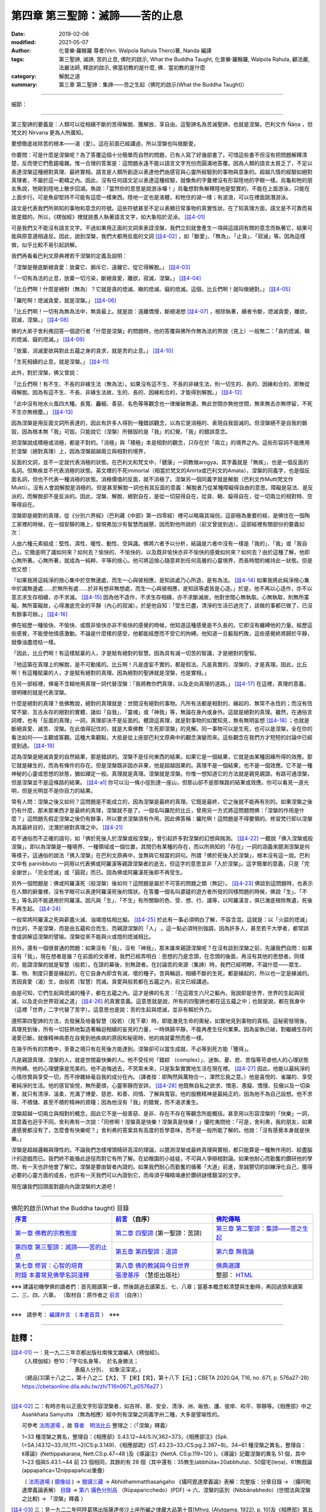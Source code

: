 ====================================
第四章  第三聖諦：滅諦——苦的止息
====================================

:date: 2019-02-06
:modified: 2021-05-07
:author: 化普樂·羅睺羅 尊者(Ven. Walpola Rahula Thero)著,  Nanda 編譯
:tags: 第三聖諦, 滅諦, 苦的止息, 佛陀的啟示, What the Buddha Taught, 化普樂·羅睺羅, Walpola Rahula, 顧法嚴, 法嚴法師, 釋迦的啟示, 佛當初教的是什麼, 佛．當初教的是什麼
:category: 解脫之道
:summary: 第三章  第二聖諦：集諦——苦之生起（佛陀的啟示(What the Buddha Taught)）

----

細節： 

----

第三聖諦的要義是：人類可以從相續不斷的苦得解脫、獲解放、享自由。這聖諦名為苦滅聖諦，也就是涅槃。巴利文作 Ñāṇa ，但梵文的 Nirvana 更為人所廣知。

要想徹底袪除苦的根本——渴（愛）。這在前面已經講過，所以涅槃也叫做斷愛。

你要問：可是什麼是涅槃呢？為了答覆這個十分簡單而自然的問題，已有人寫了好幾部書了。可惜這些書不但沒有把問題解釋清楚，反而使它們愈趨複雜。惟一合理的答案是：這問題永遠不能以語言文字充份而圓滿地答覆。因為人類的語言太貧乏了，不足以表達涅槃這種絕對真理、最終實相。語言是人類所創造以表達他們由感官與心靈所經驗到的事物與意象的。超越凡情的經驗如絕對真理者，不屬於這一範疇之內。因此，沒有任何語文足以表達這種經驗，就像魚的字彙裡沒有形容陸地的字眼一樣。烏龜和牠的朋友魚說，牠剛到陸地上散步回湖。魚說：「當然你的意思是說游泳囉！」烏龜想對魚解釋陸地是堅實的，不能在上面游泳，只能在上面步行。可是魚卻堅持不可能有這麼一樣東西。陸地一定也是液體，和牠住的湖一樣；有波浪，可以在裡面跳潛游泳。

 

語文是代表我們所熟知的事物和意念的符號。這些符號甚至不足以表顯日常事物的真實性狀。在了知真理方面，語文是不可靠而易致差錯的。所以，《楞伽經》裡就說愚人執著語言文字，如大象陷於泥淖。 [註4-01]_ 

 

可是我們又不能沒有語言文字。不過如果用正面的文詞來表詮涅槃，我們立刻就會產生一項與這語詞有關的意念而執著它，結果可能與原意適相違反。因此，說到涅槃，我們大都用反面的文詞 [註4-02]_ ，如「斷愛」、「無為」、「止貪」、「寂滅」等。因為這樣做，似乎比較不易引起誤解。

 

我們再看看巴利文原典裡若干涅槃的定義及說明：

 

「涅槃是徹底斷絕貪愛：放棄它、摒斥它、遠離它、從它得解脫。」 [註4-03]_ 

 

「一切有為法的止息，放棄一切污染，斷絕貪愛，離欲，寂滅，涅槃。」 [註4-04]_ 

 

「比丘們啊！什麼是絕對（無為）？它就是貪的熄滅、瞋的熄滅、癡的熄滅。這個，比丘們啊！就叫做絕對。」 [註4-05]_ 

 

「羅陀啊！熄滅貪愛，就是涅槃。」 [註4-06]_ 

 

「比丘們啊！一切有為無為法中，無貪最上。就是說：遠離憍慢，斷絕渴想 [註4-07]_ ，根除執著，續者令斷，熄滅貪愛，離欲，寂滅，涅槃。」 [註4-08]_ 

 

佛的大弟子舍利弗回答一個遊行者「什麼是涅槃」的問題時，他的答覆與佛所作無為法的界說（見上）一般無二：「貪的熄滅、瞋的熄滅、癡的熄滅。」 [註4-09]_ 

 

「放棄、消滅愛欲與對此五蘊之身的貪求，就是苦的止息。」 [註4-10]_ 

 

「生死相續的止息，就是涅槃。」 [註4-11]_ 

 

此外，對於涅槃，佛又曾說：

 

「比丘們啊！有不生、不長的非緣生法（無為法）。如果沒有這不生、不長的非緣生法，則一切生的、長的、因緣和合的，即無從得解脫。因為有這不生、不長、非緣生法故，生的、長的、因緣和合的，才能得到解脫。」 [註4-12]_ 

 

「此中沒有地水火風四大種。長寬、麤細、善惡、名色等等觀念也一律摧破無遺。無此世間亦無他世間，無來無去亦無停留，不死不生亦無根塵。」 [註4-13]_ 

 

因為涅槃是用反面文詞所表達的，因此有許多人得到一種錯誤觀念，以為它是消極的、表現自我毀滅的。但涅槃絕不是自我的銷毀，因為根本無「我」可毀。只能說它（涅槃）所銷毀的是「我」的幻覺、「我」的錯誤意念。

 

把涅槃說成積極或消極，都是不對的。「消極」與「積極」本是相對的觀念，只存在於「兩立」的境界之內。這些形容詞不能應用於涅槃（絕對真理）上，因為涅槃超越兩立與相對的境界，

 

反面的文詞，並不一定就代表消極的狀態。在巴利文和梵文中，「健康」一詞教做arogya，其字義就是「無疾」，也是一個反面的名詞。但無疾並不代表消極的狀態。英文裡的不死immortal（相當於梵文的Amrta或巴利文的Amata），涅槃的同義字，也是個反面名詞，但也不代表一種消極的狀態。消極價值的反面，就不消極了。涅槃另一個同義字就是解脫（巴利文作Mutti梵文作Mukti）。沒有人會說解脫是消極的。但是甚至解脫一詞也有其反面的意義：解脫者乃從某種障礙得自由的意思。障礙是惡法、是反派的，而解脫卻不是反派的。因此，涅槃、解脫、絕對自在，是從一切惡得自在，從貪、瞋、癡得自在，從一切兩立的相對時、空等得自在。

 

涅槃即是絕對的真理，從《分別六界經》（巴利藏《中部》第一四零經）裡可以略窺其端倪。這部極為重要的經，是佛住在一個陶工家裡的時候，在一個安靜的晚上，發現弗加沙有智慧而誠懇，因而對他所說的（前文曾提到過）。這部經裡有關部份的要義如次：

 

人由六種元素組成：堅性、濕性、暖性、動性、空與識。佛將六者予以分析，結論是六者中沒有一樣是「我的」、「我」或「我自己」。它徹底明了識如何來？如何去？愉快的、不愉快的、以及既非愉快亦非不愉快的感覺如何來？如何去？由於這種了解，他即心無所著。心無所著，就成為一純粹、平等的捨心。他可將這捨心隨意昇到任何高層的心靈境界，而長時間的維持此一狀態。但是他又想：

 

「如果我將這純淨的捨心集中於空無邊處，而生一心與彼相應，是知該處乃心所造，是有為法。 [註4-14]_ 如果我將此純淨捨心集中於識無邊處......於無所有處......於非有想非無想處，而生一心與彼相應，是知該等處皆是心造。」於是，他不再以心造作，亦不以意志求生存相續，亦不求滅。 [註4-15]_ 因為他不造作，不求生存相續，亦不求斷滅故，他對世間心無執取。心無執取，則無所罣礙。無所罣礙故，心得澈底完全的平靜（內心的寂滅）。於是他自知：「受生已盡，清淨的生活已過完了，該做的事都已做了，已沒有餘事可辦。」 [註4-16]_ 

 

佛在經歷一種愉快、不愉快、或既非愉快亦非不愉快的感覺的時候，他知道這種感覺是不久長的。它即沒有纏縛他的力量。經歷這些感覺，不能使他情感激動。不論是什麼樣的感受，他都能經歷而不受它的拘縛。他知道一旦軀殼朽敗，這些感覺終將歸於平靜，就像油盡燈枯一樣。

 

「因此，比丘們啊！有這樣賦稟的人，才是賦有絕對的智慧。因為具有滅一切苦的智識，才是絕對的聖智。

 

「他這築在真理上的解脫，是不可動搖的。比丘啊！凡是虛妄不實的，都是假法。凡是真實的、涅槃的，才是真理。因此，比丘啊！有這種賦稟的人，才是賦有絕對的真理。因為絕對的聖諦就是涅槃，也是實相。」

 

在另一部經裡，佛毫不含糊地用真理一詞代替涅槃：「我將教你們真理，以及走向真理的道路。」 [註4-17]_ 在這裡，真理的意義，很明確的就是代表涅槃。

 

什麼是絕對的真理？依佛教說，絕對的真理就是：世間沒有絕對的事物。凡所有法都是相對的、緣起的、無常不永恆的；而沒有恆常不變、亙古永存的絕對的實體，諸如「自我」、「靈魂」或「神我」等，無論在身內或身外。這就是絕對的真理。雖然，在通俗言詞裡，也有「反面的真理」一詞，真理卻決不是反面的。體證這真理，就是對事物的如實知見，無有無明妄想 [註4-18]_ ；也就是斷絕貪愛、滅苦、涅槃。在此值得記住的，就是大乘佛教「生死即涅槃」的見解。同一事物可以是生死，也可以是涅槃，全在你的看法如何——主觀或客觀。這種大乘觀點，大抵是從上座部巴利文原典中的觀念演變而來。這些觀念在我們方才短短的討論中已經提到過。 [註4-19]_ 

 

認為涅槃是絕滅貪愛的自然結果，那是錯誤的。涅槃不是任何東西的結果。如果它是一個結果，它就是由某種因緣所得的效應。那它就是緣生的，而為有條件的存在。但是涅槃既非因亦非果，他是超越因果的。真理不是一個結果，也不是一個效應。它不是一種神秘的心靈或思想的狀態，猶如禪定一般。真理就是真理。涅槃就是涅槃。你惟一想知道它的方法就是親見親證。有路可通涅槃，但是涅槃並不是這條路的結果。 [註4-a1]_ 你可以沿一條小徑到達一座山，但那山卻不是那條路的結果或效應。你可以看見一道光明，但是光明並不是你目力的結果。

 

常有人問：涅槃之後又如何？這問題是不能成立的，因為涅槃是最終的真理。它既是最終，它之後就不能再有別的。如果涅槃之後仍有什麼，那末那東西才是最終的真理，涅槃就不是了。一個名叫羅陀的比丘，曾用另一方式將這問題問佛：「涅槃的作用是什麼？」這問題先假定涅槃之後仍有餘事，所以要求涅槃須有作用。因此佛答稱：羅陀啊！這問題是不得要領的。修習梵行即以涅槃為其最終目的，沈潛於絕對真理之中。 [註4-21]_ 

 

若干通俗而不正確的語句，如「佛於死後入於涅槃或般涅槃」，曾引起許多對涅槃的幻想與揣測。 [註4-22]_ 一聽說「佛入涅槃或般涅槃」，即以為涅槃是一種境界、一種領域或一個位置，其間仍有某種的存在，而以所熟知的「存在」一詞的涵義來臆測涅槃是何等樣子。這通俗的說法「佛入涅槃」在巴利文原典中，並無與它相當的詞句。所謂「佛於死後入於涅槃」，根本沒有這一說。巴利文中有 parinibbuto 一詞用以代表佛或阿羅漢等親證涅槃者的逝去，但這字的意思並非「入於涅槃」。這字簡單的意義，只是「完全謝世」、「完全熄滅」或「圓寂」而已。因為佛或阿羅漢死後即不再受生。

 

另外一個問題是：佛或阿羅漢死（般涅槃）後如何？這問題是屬於不可答的問題之類（無記）。 [註4-23]_ 佛談到這問題時，也表示在人類的辭彙裡，沒有字眼可以表達阿羅漢死後的情狀。在答覆一個名叫婆磋的遊方者所發的同樣問題的時候，佛說「生」、「不生」等名詞不能適用於阿羅漢。因凡與「生」、「不生」有所關聯的色、受、想、行、識等，以阿羅漢言，俱已澈底根除無遺，死後不再生起。 [註4-24]_ 

 

一般常將阿羅漢之死與薪盡火滅、油竭燈枯相比擬。 [註4-25]_ 於此有一事必須明白了解，不容含混。這就是：以「火燄的熄滅」作比的，不是涅槃，而是由五蘊和合而生、而親證涅槃的「人」 。這一點必須特別強調，因為許多人，甚至若干大學者，都常誤會或誤解這涅槃的譬喻。涅槃從來不能與火或燈的熄滅相比。

 

另外，還有一個很普通的問題：如果沒有「我」，沒有「神我」，那末誰來親證涅槃呢？在沒有談到涅槃之前，先讓我們自問：如果沒有「我」，現在想者是誰？在前面的文章裡，我們已經弄明白：思想的乃是念頭，在念頭的後面，再沒有其他的思想者。同樣的，能證涅槃的就是智慧（般若）。在證的幕後，別無證者。在討論苦的來源（集諦）時，我們已經明瞭，不論什麼——眾生、事、物、制度只要是緣起的，在它自身內即含有滅、壞的種子。苦與輪迴，相續不斷的生死，都是緣起的，所以也一定是緣滅的。苦因貪愛（渴）生，由般若（智慧）而滅。貪愛與般若都在五蘊之內，前文已經講過。

 

由是可知，它們生起與熄滅的種子，都在五蘊之內。這才是佛的名言：「在這眾生六尺之軀內，我說即是世界，世界的生起與寂滅，以及走向世界寂滅之道」 [註4-26]_ 的真實意義。這意思就是說，所有的四聖諦也都在這五蘊之中；也就是說，都在我身中（這裡「世界」二字代替了苦字）。這意思也是說：苦的生起與熄滅，並非有賴於外力。

 

遵照第四聖諦的方法，去發展及培養智慧（般若）（見下章）時，即能澈見生命的奧秘，如實地見到事物的真相。這秘密發現後，真理見到後，所有一切狂熱地製造著輪迴相續的妄見的力量，一時俱歸平靜，不能再產生任何業果。因為妄執已破，對繼續生存的渴愛已斷。就像精神病患在自覺到他疾病的原因和秘密時，他的病就霍然而愈一樣。

 

在幾乎所有的宗教中，至善之境只有在死後方能達到。涅槃卻可以當生成就，不必等到死方能「獲得」。   

 

凡是親證真理、涅槃的人，就是世間最快樂的人。他不受任何「錯綜 （complex）」、迷執、憂、悲、苦惱等苛虐他人的心理狀態所拘縛。他的心理健康是完美的。他不追悔過去，不冥索未來，只是紮紮實實地生活在現在裡。 [註4-27]_ 因此，他能以最純淨的心情欣賞與享受一切，而不摻雜絲毫自我的成分在內。（譯者按：即陶然與萬物合一，渾然忘我之意。）他是喜悅的、雀躍的、享受著純淨的生活。他的感官愉悅，無所憂煩，心靈寧靜而安詳。 [註4-28]_ 他既無自私之欲求、憎恚、愚癡、憍慢、狂傲以及一切染著，就只有清淨、溫柔，充滿了博愛、慈悲、和善、同情、了解與寬容。他的服務精神是最純正的，因為他不為自己設想。他不求得、不積儲、甚至不積貯精神的資糧；因為他沒有「我」的錯覺，而不渴求重生。

 

涅槃超越一切兩立與相對的概念，因此它不是一般善惡、是非、存在不存在等觀念所能概括。甚至用以形容涅槃的「快樂」一詞，其意義也迥乎不同。舍利弗有一次說：「同修啊！涅槃真是快樂！涅槃真是快樂！」優陀夷問他：「可是，舍利弗，我的朋友，如果連感覺都沒有了，怎麼會有快樂呢？」舍利弗的答案具有高度的哲學意味，而不是一般所能了解的。他說：「沒有感覺本身就是快樂。」

 

涅槃是超越邏輯與理性的。不論我們怎樣埋頭精研高深的理論，以臆測涅槃或最終真理與實相，都只能算是一種無作用的、絞盡腦汁的遊戲而已。我們終不能循此途徑而對它有所了解。在幼稚園的小娃娃，不可與人爭辯相對論。如果他耐心而勤奮的鑽研他的學問，有一天也許他會了解它。涅槃是要由智者內證的。如果我們耐心而勤奮的循著「大道」前進，至誠懇切的訓練淨化自己，獲得必要的心靈方面的成長，也許有一天我們可以內證到它，而毋須乎殫精竭慮於鑽研謎樣艱深的文字。

 

現在讓我們回頭面對趨向內證涅槃的大道吧！

------

.. list-table:: 佛陀的啟示(What the Buddha taught) 目錄
   :widths: 33 33 33
   :header-rows: 1

   * - `序言 <{filename}what-the-Buddha-taught-foreword%zh.rst>`__
     - `前言 <{filename}what-the-Buddha-taught-preface%zh.rst>`__ （自序）
     - `佛陀傳略 <{filename}what-the-Buddha-taught-the-Buddha%zh.rst>`__
 
   * - `第一章  佛教的宗教態度 <{filename}what-the-Buddha-taught-chap1%zh.rst>`__
     - `第二章  四聖諦 <{filename}what-the-Buddha-taught-chap2%zh.rst>`__ (第一聖諦：苦諦)
     - `第三章  第二聖諦：集諦——苦之生起 <{filename}what-the-Buddha-taught-chap3%zh.rst>`__

   * - `第四章  第三聖諦：滅諦——苦的止息 <{filename}what-the-Buddha-taught-chap4%zh.rst>`__
     - `第五章  第四聖諦：道諦 <{filename}what-the-Buddha-taught-chap5%zh.rst>`__
     - `第六章  無我論 <{filename}what-the-Buddha-taught-chap6%zh.rst>`__

   * - `第七章  修習：心智的培育 <{filename}what-the-Buddha-taught-chap7%zh.rst>`__
     - `第八章  佛的教誡與今日世界 <{filename}what-the-Buddha-taught-chap8%zh.rst>`__
     - `佛典選譯 <{filename}what-the-Buddha-taught-selected-texts%zh.rst>`__

   * - `附錄  本書常見佛學名詞淺釋 <{filename}what-the-Buddha-taught-appendix-term%zh.rst>`__
     - `張澄基序 <{filename}what-the-Buddha-taught-foreword-chang-cj%zh.rst>`__ （慧炬出版社）
     - 整部： `HTML <{filename}what-the-Buddha-taught-full%zh.rst>`__

※※※ 建議初機學佛的讀者們：首先閱讀第一章，然後跳過去讀第五、七、八章；當基本概念較清楚與生動時，再回過頭來讀第二、三、四、六章。 〔取材自：原作者之 `前言 <{filename}what-the-Buddha-taught-preface%zh.rst>`__ （自序）〕

------

※※※　請參考：  `編譯弁言 <{filename}what-the-Buddha-taught-2020%zh.rst#編譯弁言>`_ （ `本書首頁 <{filename}what-the-Buddha-taught-2020%zh.rst>`__ ）　※※※

------

註釋：
~~~~~~~

.. [註4-01] 一：見一九二三年京都出版社南條文雄編入《楞伽經》。

           | 《入楞伽經》卷10：「字句名身等，  於名身勝法；
           | 　　　　　　　　　　愚癡人分別，  如象沒深泥。」
           | （總品[3]第十八之二，第十八之二【大】，下【宋】【宮】，第十八下【元】；CBETA 2020.Q4, T16, no. 671, p. 576a27-28) https://cbetaonline.dila.edu.tw/zh/T16n0671_p0576a27 ）
           | 

.. [註4-02] 二：有時亦有以正面文字形容涅槃者，如吉祥、善、安全、清淨、洲、皈依、護、彼岸、和平、寧靜等。《相應部》中之 Asaṅkhata Samyutta （無為相應）經中列有涅槃之同義字卅二種，大多是譬喻性的。

           可參考 `法雨道場 <http://www.dhammarain.org.tw/>`__ ，故 `尊者　明法比丘 <http://www.dhammarain.org.tw/obituary.html>`__ 整理之：〈「涅槃」釋義〉

           1~33 種涅槃之異名，整理自：《相應部》S.43.12~44/S.IV,362~373，《相應部注》(Spk.(=SA.)43.12~33./III,111.~2(CS:p.3.149)、《相應部疏》(SṬ.43.23~33./CS:pg.2.387~8)。34~61 種涅槃之異名，整理自：《導論》(Nettippakaraṇa, Nett.CS:p.47~48 )及《導論注》(NettA. CS:p.119~120 )。《導論》記載涅槃的異名 51 個，其中 1~23 個與S.43.1.~44 前 23 個相同，其餘的有 28 個（其中還有：35無生(abbhūta=20abbhuta)、50窟宅(leṇa)、61無戲論(appapañca=12nippapañca)重疊）

           （ `法雨道場 <http://www.dhammarain.org.tw/>`__ ( `鏡像站 <https://dhammarain.github.io/>`__ ) → `閱讀三藏 <http://www.dhammarain.org.tw/canon/canon1.html>`__ → Abhidhammatthasaṅgaho 《攝阿毘達摩義論》表解：完整版：分章目錄 → （攝阿毗達摩義論表解） `目錄 <http://www.dhammarain.org.tw/canon/yabe1/Abhidhammattha-sangaha_Table/Abhidhammattha-sangaha_Table_content.htm>`_ → `第六 攝色分別品 <http://www.dhammarain.org.tw/canon/yabe1/Abhidhammattha-sangaha_Table/10-Chap06_ADS_T.pdf>`_ （Rūpaparicchedo）(PDF) → 六、涅槃的區別（Nibbānabhedo）(世間法與涅槃之比較) → 「涅槃」釋義 ）

.. [註4-03] 三：見一九二二年阿陸葛瑪出版薩達帝沙上座所編之律藏大品第十頁[Mhvg. (Alutgama, 1922), p. 10]及《相應部》第五集第四二一頁(S V p. 421)。請注意此處滅（息苦）字的界說，佛在鹿野苑第一次說法時已講過。但其中並無涅槃一詞，雖然它的意思就是涅槃。

           律藏 → 大品（Mahā-Vagga） → 第一　大犍度 → 誦品一 → 初轉法輪

           「《犍度(第1卷-第10卷)》：「諸比丘！苦滅聖諦者，如此：無餘離滅、捨棄、定棄，解脫此渴愛而無執著也。」(CBETA 2020.Q4, N03, no. 2, p. 15a10-11) https://cbetaonline.dila.edu.tw/zh/N03n0002_p0015a10 ）

           ～～～～～～～～～～

           SN.56.11 Dhammacakkappavattanasuttaṃ (S v 421) 轉法輪經

           「比丘們，這是苦滅聖諦：就是那渴愛的無餘褪去與滅盡 [dhm-ck11] 、捨棄、斷念 [dhm-ck12] 、解脫、不黏著 [dhm-ck13] 。」（本書 `佛典選譯 <{filename}what-the-Buddha-taught-selected-texts%zh.rst>`__ 中之 `初轉法輪經 <{filename}what-the-Buddha-taught-selected-texts%zh.rst#轉法輪經>`__ ）

           ～～～～～～～～～～

           「而，比丘們！這是苦滅聖諦：就是那渴愛的無餘褪去與滅、捨棄、斷念、解脫、無依住。」（相應部56相應11經/法輪轉起經(諦相應/大篇/修多羅)(莊春江譯) http://agama.buddhason.org/SN/SN1708.htm ） 

           ～～～～～～～～～～

           「“比丘們，這是苦滅聖諦：對渴愛徹底無欲、滅盡、放捨、捨棄、解脫、不粘著。」（蕭式球 譯，香港志蓮淨苑：相應部 / 56 諦相應 / 十一．如來所說之一 http://www.chilin.edu.hk/edu/report_section_detail.asp?section_id=61&id=395&page_id=48:121 ）

.. [註4-04] 四：見《相應部》第一集第一三六頁。

           SN. 6.1 Brahmāyācanasuttaṃ (S i 136)

           「然而，這世代在阿賴耶中歡樂，在阿賴耶中得歡樂，在阿賴耶中得喜悅；又，對在阿賴耶中歡樂，在阿賴耶中得歡樂，在阿賴耶中得喜悅的世代來說，此處是難見的，即：特定條件性、緣起；此處也是難見的，即：一切行的止，一切依著的斷念，渴愛的滅盡、離貪、滅、涅槃。」（相應部6相應1經/梵天勸請經(梵天相應/有偈篇/祇夜)(莊春江譯) http://agama.buddhason.org/SN/SN0172.htm ）

           ～～～～～～～～～～

           「又，此諸人等樂阿賴耶[2]，喜阿賴耶，跳躍阿賴耶。諸人依於樂阿賴耶，喜阿賴耶，跳躍阿賴耶，而難見此理。此理者，即所謂依緣、緣起是。此理亦難見。此理者，即一切行之止靜，一切依之捨離、愛盡、離、滅、涅槃是。」（ [2] 原文 alaya，音譯作阿賴耶，有住家、欲望等義。今指五欲。眾生耽樂（alliyati）於五欲，故註釋稱阿賴耶。）（通妙　譯，漢譯南傳大藏經(元亨寺版) ，《相應部經典(第1卷-第11卷)》：CBETA 2020.Q4, N13, no. 6, p. 233a11-12, https://cbetaonline.dila.edu.tw/zh/N0006_006 ）

           ～～～～～～～～～～           

           「但這一代人樂於黏著，為黏著而興奮，享受黏著。對於這樣的一代人來說，這種狀態是很難看到的，那就是：具體的條件性（「法爾」、「此緣性」），和「緣起」。而這種狀態也是很難見到的，那就是：所有造作的止，捨離所有的獲得，消滅渴求（貪慾），消解，停止，涅槃。（綜合譯自："Brahmā’s Request" translated by Ven. `Bodhi Bhikkhu`_ (The Connected Discourses of the Buddha: A Translation of the Samyutta Nikaya), and "The Request" by Thanissaro Bhikkhu, 1997; from the Pali: Āyācana Sutta, SN 6:1, PTS: S i 136, CDB i 231,  https://www.accesstoinsight.org/tipitaka/sn/sn06/sn06.001.than.html or https://www.dhammatalks.org/suttas/SN/SN6_1.html）

           ～～～～～～～～～～

           《四分律》卷32：「眾生異見、異忍、異欲、異命，依於異見樂於[1]樔窟。眾生以是樂於樔窟故，於緣起法甚深難解。復有甚深難解處，滅諸欲愛盡涅槃，是處亦難見故。」（CBETA 2020.Q4, T22, no. 1428, p. 787a2-5)[1]：樔窟【大】下同，巢窟【宋】【元】【明】【宮】下同）（姚秦 罽賓 三藏 佛陀耶舍 共 竺佛念 等譯； https://cbetaonline.dila.edu.tw/zh/T22n1428_p0787a02 ）

           ～～～～～～～～～～

           《彌沙塞部和醯五分律》卷15：「眾生樂著三界窟宅，集此諸業，何緣能悟十二因緣，甚深微妙難見之法？又復息一切行，截斷諸流，盡恩愛[6]源，無餘[7]泥洹，益復甚難。」（CBETA 2020.Q4, T22, no. 1421, p. 103c9-12)[6]：源【大】＊，原【宋】【元】【明】【宮】＊[7]：～Nibbāna.）（宋 罽賓 三藏 佛陀什 共 竺道生 等譯  https://cbetaonline.dila.edu.tw/zh/T1421_015 ）

           ～～～～～～～～～～

           《佛本行集經》卷33：「但眾生輩，著阿羅耶([5]隋言所著處)，樂阿羅耶，住阿羅耶，憙樂著處，心多貪故，此處難見，其處所謂十二因緣，十二因緣，有處相生，此之處所，一切眾生，不能覩見，唯佛能知。又一切處，疑道難捨，一切邪道，滅盡無餘，愛之染處，盡皆離[6]慾，寂滅涅槃。」(CBETA 2020.Q4, T03, no. 190, p. 805c18-23)[5]：隋【大】＊，此【明】＊[6]：慾【大】，欲【明】；隋天竺三藏[3]闍那崛多譯； https://cbetaonline.dila.edu.tw/zh/T03n0190_p0805c18

.. [註4-05] 五：見同經第四集第三五九頁。

           SN.43.1. Kāyagatāsatisuttaṃ (S iv 359)

           「比丘們！什麼是無為呢？比丘們！凡貪的滅盡、瞋的滅盡、癡的滅盡，比丘們！這被稱為無為。」（相應部43相應1經/身至念經(無為相應/處篇/如來記說)(莊春江譯) http://agama.buddhason.org/SN/SN1170.htm ）

           ～～～～～～～～～～

           「世尊說： “比丘們，什麼是無行呢？

           “比丘們，盡除貪欲、盡除瞋恚、盡除愚癡，這稱為無行。」（蕭式球 譯，香港志蓮淨苑：相應部 / 43 無行相應 / 一．身念 http://www.chilin.edu.hk/edu/report_section_detail.asp?section_id=61&id=552 ）

.. [註4-06] 六：見同經第三集第一九零頁。

           SN. 23.2 Sattasuttaṃ (S iii 190)

           「羅陀！因為，渴愛的滅盡即是涅槃。」（相應部23相應2經/眾生經(羅陀相應/蘊篇/弟子記說)(莊春江譯) http://agama.buddhason.org/SN/SN0679.htm ）

           ～～～～～～～～～～

           「羅陀，渴愛的盡除就是湼槃。”」（蕭式球 譯，香港志蓮淨苑：相應部．二十三．羅陀相應．二．眾生 http://www.chilin.edu.hk/edu/report_section_detail.asp?section_id=61&id=488 ）

.. [註4-07] 七：此字原為 `pipāsā <http://dictionary.sutta.org/browse/p/pip%C4%81s%C4%81>`__ ，為口渴義。

.. [註4-08] 八：見巴利文學會版《增支部》第二集第三十四頁。

           AN. 4.34 Aggappasādasuttaṃ (A ii 34) 淨信經

           「比丘們！所有有為或無為法之所及，離貪被說為其中之第一，即：憍慢的磨滅、渴望的調伏、阿賴耶的根除、輪迴的斷絕、渴愛的滅盡、離貪、滅、涅槃。」（增支部4集34經/第一淨信經(莊春江譯) http://agama.buddhason.org/AN/AN0616.htm ）

           ～～～～～～～～～～

           「“比丘們，在各種行法與無行法之中，無欲法是被譽為最高的，它帶來破除驕慢、清除渴求、根除棲所、斷除生死、盡除渴愛、無欲、息滅、湼槃。”」（蕭式球 譯，香港志蓮淨苑：增支部．04-1 第四集．三十四．淨信 http://www.chilin.edu.hk/edu/report_section_detail.asp?section_id=62&id=571&page_id=564:684 ）


.. [註4-09] 九：見巴利文學會版《相應部》第四集第二五一頁。

           SN. 38.1. Nibbānapañhāsuttaṃ (S iv 251)

           有一次，尊者舍利弗住在摩揭陀那拉迦村落。

           那時，遊行者閻浮車去見尊者舍利弗。抵達後，與尊者舍利弗互相歡迎。歡迎與寒暄後，在一旁坐下。在一旁坐好後，遊行者閻浮車對尊者舍利弗這麼說：

           「舍利弗道友！被稱為『涅槃、涅槃』，舍利弗道友！什麼是涅槃呢？」

           「道友！凡貪的滅盡、瞋的滅盡、癡的滅盡，這被稱為涅槃。」（相應部38相應1經/涅槃的詢問經(閻浮車相應/處篇/弟子記說)(莊春江譯) http://agama.buddhason.org/SN/SN1118.htm ）

           ～～～～～～～～～～

           「有一次，舍利弗尊者住在摩揭陀的那羅村。

           這時候，閻浮迦遊方者前往舍利弗尊者那裏，和舍利弗尊者互相問候，作了一番悅意的交談，坐在一邊，然後對舍利弗尊者說： “舍利弗賢友，人們說 ‘湼槃，湼槃’ 。什麼是湼槃呢？”

           “賢友，盡除貪欲，盡除瞋恚，盡除愚癡。這稱為湼槃。”」（蕭式球 譯，香港志蓮淨苑：相應部．三十八．閻浮迦相應．一．湼槃 http://www.chilin.edu.hk/edu/report_section_detail.asp?section_id=61&id=532 ）

.. [註4-10] 十：舍利弗語。見巴利文學會版《中部》第一集第一九一頁。

           MN.28 Mahāhatthipadopamasuttaṃ (M i 191) 象足跡譬喻大經

           「他這麼了知：『這五取蘊的會合、集合、結合確實是這樣。又，這被世尊所說：「凡見緣起者則見法；凡見法者則見緣起。」而這五取蘊即是緣所生的。凡對於這五取蘊的欲、依住、隨從、取著，那是苦集；凡對於這五取蘊的欲貪的調伏、欲貪的捨斷，那是苦滅。』」（中部28經/象足跡譬喻大經(譬喻品[3])(莊春江譯) http://agama.buddhason.org/MN/MN028.htm ）

           ～～～～～～～～～～

           「“一個人明白這個道理的話，他知道：五取蘊是聚合物、聚集物、結合物。這是佛陀所說的： ‘一個看見緣起的人，就是一個看見法的人；一個看見法的人，就是一個看見緣起的人。’

           “五取蘊是依緣而起的。對五取蘊有貪著、嚮往、堅執，以此為棲所的話，這就是苦的集起。清除對五取蘊的貪欲，捨棄對五取蘊的貪欲，這就是苦的息滅。」（蕭式球 譯，香港志蓮淨苑：中部．二十八．大象跡喻經 http://www.chilin.edu.hk/edu/report_section_detail.asp?section_id=61&id=532 ）

.. [註4-11] 十一：佛陀另一弟子謨尸羅語。見巴利文學會版《相應部》第二集第一一七頁。

           SN. 12.68 Kosambisuttaṃ (S ii 117) 憍賞彌經

           「茂師羅學友！除了就從信[某人]，除了從[個人的]愛好，除了從口傳，除了從理論的深思，除了從沈思後接受之見解外，尊者茂師羅有自己的智：『有之滅為涅槃』嗎？」

           「殊勝學友！除了就從信[某人]，除了從[個人的]愛好，除了從口傳，除了從理論的深思，除了從沈思後接受之見解外，我這麼知、這麼見：『**有之滅為涅槃**』。」（相應部12相應68經/憍賞彌經(因緣相應/因緣篇/修多羅)(莊春江譯) http://agama.buddhason.org/SN/SN0339.htm ）

           ～～～～～～～～～～

           「“茂師羅賢友，不以敬信、不以願欲、不以傳統、不以推想、不以所受持的見，你能親身證知 **有的息滅就是湼槃** 嗎？”

           “殊勝賢友，不以敬信、不以願欲、不以傳統、不以推想、不以所受持的見，我有這種知、我有這種見：有的息滅就是湼槃。”」（蕭式球 譯，香港志蓮淨苑：相應部．十二．因緣相應．六十八．拘睒彌 http://www.chilin.edu.hk/edu/report_section_detail.asp?section_id=61&id=278&page_id=502:591 ）

.. [註4-12] 十二：見一九二九年哥侖坡版《小部》感興語（嗢陀南）第一二九頁。

           《自說經》（《感興語》）：「[1]諸比丘！無生亦無物，無造亦無作。諸比丘！若無生、無有、無造作者，則所生、所有、所造、所作者，當不出現。諸比丘！無生、無有、無造、無作為者故，生者、有者、能造者、作為者當不出現。」(CBETA 2020.Q4, N26, no. 10, p. 157a8-10)[1]：Compare: Itivuttaka 43 P. 37。 https://cbetaonline.dila.edu.tw/zh/N0010_001

           There is, monks, an unborn[1] — unbecome — unmade — unfabricated. If there were not that unborn — unbecome — unmade — unfabricated, there would not be the case that escape from the born — become — made — fabricated would be discerned. But precisely because there is an unborn — unbecome — unmade — unfabricated, escape from the born — become — made — fabricated is discerned.[2] (https://accesstoinsight.org/tipitaka/kn/ud/ud.8.03.than.html or https://www.dhammatalks.org/suttas/KN/Ud/ud8_3.html)

           ‘‘Atthi, bhikkhave, ajātaṃ abhūtaṃ akataṃ asaṅkhataṃ. No cetaṃ, bhikkhave, abhavissa ajātaṃ abhūtaṃ akataṃ asaṅkhataṃ, nayidha jātassa bhūtassa katassa saṅkhatassa nissaraṇaṃ paññāyetha. Yasmā ca kho, bhikkhave, atthi ajātaṃ abhūtaṃ akataṃ asaṅkhataṃ, tasmā jātassa bhūtassa katassa saṅkhatassa nissaraṇaṃ paññāyatī’’ti. Tatiyaṃ. (https://tipitaka.org/romn/cscd/s0503m.mul7.xml)

.. [註4-13] 十三：見一九二九年哥侖坡版《小部》感興語第一二八頁及一九二九年哥侖坡版《長部》第一集第一七二頁。

           《自說經》（《感興語》）：「諸比丘！此處[A6]無『地水火風、空無邊處、識無邊處、無所有處、非想非非想處』，無此世他世，月日亦皆無。諸比丘！我對此：『不言來，亦不言去，不言住，亦不言死生。彼處無依護，無轉生，無緣境處。』我云此為苦之盡。」(CBETA 2020.Q4, N26, no. 10, pp. 156a13-157a1)[A6]：無【CB】，有【南傳】  https://cbetaonline.dila.edu.tw/zh/N0010_001 

           There is that dimension, monks, where there is neither earth, nor water, nor fire, nor wind; neither dimension of the infinitude of space, nor dimension of the infinitude of consciousness, nor dimension of nothingness, nor dimension of neither perception nor non-perception; neither this world, nor the next world, nor sun, nor moon. And there, I say, there is neither coming, nor going, nor staying; neither passing away nor arising: unestablished,[1] unevolving, without support [mental object].[2] This, just this, is the end of stress.

           | (Note: 1. On unestablished consciousness, see SN 22.87 and the discussion in The Paradox of Becoming, chapter 7.  
           | 2. See SN 22.53.
           | See also: DN 11; MN 49; SN 35.117; Ud 8.2; Ud 8.3; Ud 8.4.
           | Ud 8.1 PTS: Ud 80, Nibbāna Sutta: Unbinding (1), translated from the Pali by Thanissaro Bhikkhu © 2012, https://accesstoinsight.org/tipitaka/kn/ud/ud.8.01.than.html or https://www.dhammatalks.org/suttas/KN/Ud/ud8_1.html )
           | 

           ‘‘Atthi, bhikkhave, tadāyatanaṃ, yattha neva pathavī, na āpo, na tejo, na vāyo, na ākāsānañcāyatanaṃ, na viññāṇañcāyatanaṃ, na ākiñcaññāyatanaṃ, na nevasaññānāsaññāyatanaṃ, nāyaṃ loko, na paraloko, na ubho candimasūriyā. Tatrāpāhaṃ, bhikkhave, neva āgatiṃ vadāmi , na gatiṃ, na ṭhitiṃ, na cutiṃ, na upapattiṃ; appatiṭṭhaṃ, appavattaṃ, anārammaṇamevetaṃ. Esevanto dukkhassā’’ti. Paṭhamaṃ. (https://tipitaka.org/romn/cscd/s0503m.mul7.xml)

           ～～～～～～～～～～

           DN.8 Mahāsīhanādasuttaṃ (D i 172) ??

           長部8經/獅子吼大經(戒蘊品[第一])(莊春江譯) http://agama.buddhason.org/DN/DN08.htm

.. [註4-14] 十四：請注意一切秘密的精神境界，不論如何崇高純淨，皆由心造，是緣生而有為的。它們都不是實相，不是真理。（譯者註：關於這段文字，可在參閱漢譯《中阿含》第一六二分別六界經，有更詳盡的解釋。）

           中阿含162經/分別六界經(根本分別品)(莊春江標點) http://agama.buddhason.org/MA/MA162.htm

           ～～～～～～～～～～

           《中阿含經》卷42〈2 根本分別品〉：「（一六二）中阿含根本分別品分別六界經第一」(CBETA 2020.Q4, T01, no. 26, p. 690a19) （東晉 孝武及安帝 世隆安元年十一月至二年六月 了於東亭寺 罽賓 三藏 瞿曇僧伽提婆 譯 道祖 筆受，大正藏，CBETA https://cbetaonline.dila.edu.tw/zh/T01n0026_p0690a19 ）

.. [註4-15] 十五：意思就是他不再製造新的業，因為他現在已不再有渴愛、決意、思。

.. [註4-16] 十六：這句話的意思，就是他已成為阿羅漢。

           MN.140 Dhātuvibhaṅgasuttaṃ 界分別經

           他這麼了知：『如果我集中這個這麼清淨、這麼皎潔的平靜到虛空無邊處，隨該法修習心，這是有為的。如果我集中這個這麼清淨、這麼皎潔的平靜到識無邊處，隨該法修習心，這是有為的。如果我集中這個這麼清淨、這麼皎潔的平靜到無所有處，隨該法修習心，這是有為的。如果我集中這個這麼清淨、這麼皎潔的平靜到非想非非想處，隨該法修習心，這是有為的。』他對有或無有既不造作，也不製造思。當他對有或無有不造作、不製造思時，他在世間中不執取任何事物，不執取則不戰慄；無戰慄者就自己證涅槃，他了知：『出生已盡，梵行已完成，應該作的已作，不再有這樣[輪迴]的狀態了。』（中部140經/界分別經(分別品[14])(莊春江譯) http://agama.buddhason.org/MN/MN140.htm ）

           ～～～～～～～～～～

           「“他知道，如果把自己這種清淨、明晰的捨心擺放在空無邊處，跟隨著這種境界來修心的話，這是一種行；如果把自己這種清淨、明晰的捨心擺放在識無邊處，跟隨著這種境界來修心的話，這是一種行；如果把自己這種清淨、明晰的捨心擺放在無所有處，跟隨著這種境界來修心的話，這是一種行；如果把自己這種清淨、明晰的捨心擺放在非想非非想處，跟隨著這種境界來修心的話，這是一種行。

           “他對有或無有都不作行、不作思。他對世間沒有任何執取，沒有執取便沒有掛慮；沒有掛慮便親身體證湼槃，自己知道：生已經盡除，梵行已經達成，應要做的已經做完，沒有下一生。」（蕭式球 譯，香港志蓮淨苑：中部．一四零．分析界經 http://www.chilin.edu.hk/edu/report_section_detail.asp?section_id=60&id=464&page_id=51:0 ）

.. [註4-17] 十七：見巴利文學會版《相應部》第五集第三六九頁。

           英文原版「S V (PTS), p. 369.」及中譯本「《相應部》第五集第三六九頁」，疑為「S **IV** (PTS), p. 369.;《相應部》 **第四集** 第三六九頁之筆誤。

           SN. 43.14- 43/(3- 32) Anāsavādisuttaṃ (S iv 369)
 
           「比丘們！我將教導你們 **真理** 與導向 **真理** 之道，你們要聽！」（相應部43相應14-43經/無煩惱經等(無為相應/處篇/如來記說)(莊春江譯) http://agama.buddhason.org/SN/SN1183.htm ）

           ～～～～～～～～～～

           十五．真諦  ……身念，這稱為通往 **真諦** 的途徑…… （十三．終結愛喜 　　……身念，這稱為通往終結愛喜的途徑……(除了 “無行” 改作 “終結愛喜” 之外，這篇經文跟一至十二經相同，並將十二經合為一經。下同)…… ； 蕭式球 譯，香港志蓮淨苑：相應部．四十三．無行相應 http://www.chilin.edu.hk/edu/report_section_detail.asp?section_id=61&id=552&page_id=96:0 ）

           | 9. 2. 158 - 213 Saccasuttāni: Saccañca vo bhikkhave desissāmi saccāmiñca maggaṃ (saccagāmiñca), `PTS <https://accesstoinsight.org/tipitaka/sltp/SN_IV_utf8.html>`__ @ `AccessToInsight <https://accesstoinsight.org>`__ ; 
           | 3-32. Anāsavādisuttaṃ: saccañca vo, bhikkhave, desessāmi saccagāmiñca maggaṃ. https://tipitaka.org/romn/cscd/s0304m.mul8.xml, `Roman Web <https://tipitaka.org/romn/>`__ , `CSCD <https://tipitaka.org/>`__ , `VRI <http://www.vridhamma.org/Home.aspx>`__
           | 

.. [註4-18] 十八：參閱《入楞伽經》第二零零頁「摩訶摩帝啊！涅槃就是如實地知見一切事物。」

           《入楞伽經》卷6〈7 法身品(六)〉：「大慧！言涅槃者謂見諸法如實住處，遠離分別心心數法，依於次第如實修行，於自內身聖智所證，我說如是名為涅槃。」(CBETA 2020.Q4, T16, no. 671, p. 552c4-6) https://cbetaonline.dila.edu.tw/zh/T0671_006 （《楞伽經》的當機眾是大慧菩薩。大慧菩薩的名字的梵文音譯全稱應該是「摩訶摩帝」。在四卷本和七卷本中，譯為「摩帝」，在十卷本中譯為「大慧」。《楞伽經概說》，印海法師著，選自「覺有情」法印寺文教中心發行： https://book.bfnn.org/books2/1965.htm ）

.. [註4-19] 十九：龍樹很明白地說過：「生死不異涅槃，涅槃不異生死。」見蒲桑編中論釋第廿五章第十九節。

           1. 蒲桑：Louis de La Vallée-Poussin (Louis Étienne Joseph Marie de La Vallée-Poussin): `路易·埃堅納·約瑟夫·瑪麗·德·拉瓦萊-普桑 `路易·德·拉·瓦萊-普桑 <https://zh.wikipedia.org/wiki/%E8%B7%AF%E6%98%93%C2%B7%E5%BE%B7%C2%B7%E6%8B%89%C2%B7%E7%93%A6%E8%8E%B1-%E6%99%AE%E6%A1%91>`_ ）

           2. 中論釋：《明句論》（Prasannapadā, 另譯《顯句論》、《中觀根本明句釋》）-- 月稱 Candrakīrti 對《中論 Madhyamakaśāstra》之註釋

           | 3. 中觀論根本頌之詮釋《顯句論》／ 作者： [古印度]月稱論師 ／ 中譯者：明性法師 ／ 
           | 正體中文版 ／ 台北：薩迦貢噶佛學會 ／ 2008年；
           | 簡體中文：出版社：宗教文化出版社，出版日期：2011/12/01
           | 
           | 4. 「生死不異涅槃，涅槃不異生死」：
           | 《中論》卷4〈25 觀涅槃品〉：
           | 「涅槃與世間，  無有少分別；
           | 世間與涅槃，  亦無少分別。」 (CBETA 2020.Q4, T30, no. 1564, p. 36a4-6)
           | 「涅槃之實際，  及與世間際，
           | 如是二際者，  無毫釐差別。」 (CBETA 2020.Q4, T30, no. 1564, p. 36a10-12)  https://cbetaonline.dila.edu.tw/zh/T1564_004 （龍樹菩薩 造 梵志青目 釋 姚秦 三藏 鳩摩羅什 譯）

.. [註4-a1] 「慧炬版」編者 張澄基 註：請記住在九無為法中，涅槃是超越道、果的。自性涅槃不是一種結果，不是什麼東西生的，但是有餘涅槃和無餘涅槃則不能如是說。張澄基識。

.. [註4-21] 二十一：見巴利文學會版《相應部》第三集第一八九頁。

           SN. 23.1  Mārasuttaṃ 魔經 (S iii 189)

           | 「而，大德！正確看見的目的是什麼？」
           | 「羅陀！正確看見的目的是厭。」
           | 「而，大德！厭的目的是什麼？」
           | 「羅陀！厭的目的是離貪。」
           | 「而，大德！離貪的目的是什麼？」
           | 「羅陀！離貪的目的是解脫。」
           | 「而，大德！解脫的目的是什麼？」
           | 「羅陀！解脫的目的是涅槃。」
           | 「而，大德！涅槃的目的是什麼？」
           | 「羅陀！你已超越了問題[範圍]，不能夠對問題把握範圍，羅陀！因為梵行被住於以涅槃為立足處、涅槃為彼岸、涅槃為完結上。」（相應部23相應1經/魔經(羅陀相應/蘊篇/弟子記說)(莊春江譯) http://agama.buddhason.org/SN/SN0678.htm ）
           | 

           ～～～～～～～～～～

           一．魔羅

           | “大德，正觀帶來什麼得益呢？”
           | “羅陀，正觀帶來厭離的得益。”
           | “大德，厭離帶來什麼得益呢？”
           | “羅陀，厭離帶來無欲的得益。”
           | “大德，無欲帶來什麼得益呢？”
           | “羅陀，無欲帶來解脫的得益。”
           | “大德，解脫帶來什麼得益呢？”
           | “羅陀，解脫帶來湼槃的得益。”
           | “大德，湼槃帶來什麼得益呢？”
           | “羅陀，你的問題過了界限，你不能掌握問題的界限。生活在梵行之中就是為了導向湼槃，邁向湼槃，帶來湼槃。” （蕭式球 譯，香港志蓮淨苑：相應部．二十三．羅陀相應 http://www.chilin.edu.hk/edu/report_section_detail.asp?section_id=61&id=488 ）
           | 

.. [註4-22] 二十二：有的作者常用「佛涅槃後」而不說「佛般涅槃後」。「佛涅槃後」一語是沒有意義的，在佛典中找不到這種說法。應該說「佛般涅槃後」。

           parinibbuto: Extinguished, extinct; having attained nirvāṇa or the annihilation of being of an arhat, dead -- Pali-Dictionary Vipassana Research Institute

           parinibbuta: a. [BSk. parinirvṛta. parinibbāti 的 pp.] 已圓寂的，已般涅槃的，已變成寂靜的，已被善調練的（已被調練得很好的）. （漢譯パーリ語辭典 黃秉榮譯）

           Parinibbuta, (adj.) [pari+nibbuta] completely calmed, at peace, at rest (as to the distinction of the twofold application see parinibbāna and cp. , Mrs. Rh. D. Buddhism p. 191; Cpd. p. 168), viz. -- 1. gone out, or passed away without any remaining cause of rebirth anywhere, completely extinct, finally released (fr. rebirth & trans migration), quite dead or at rest [cp. BSk. parinirvṛta Divy 79]. It is usually applied to the Buddha, or the Tathāgatha, but also to Theras & Arahants who have by means of moral & intellectual perfection destroyed all germs of further existence. With ref. to Gotama Buddha: Vin. II, 284 (atikkhippaṁ Bhagavā p.), 294 (vassasata° e Bhagavati); V, 119, 120; D. I, 204 (acira-°e Bhagavati); S. I, 158 (Tathāgato p. II. 191); V, 172 (°e Tathāgate); Vv III, 97 (°e Gotame=anupādisesāya nibbāna-dhātuyā parinibbuto VvA. 169); PvA. 140 (Satthari p. ), 212 (Bhagavati). Of others: S. I, 121, 122 (Godhika); III, 124 (Vakkali); IV, 63 (Puṇṇa); Sn. p. 59, 60 (a Thera); Miln. 390 (Arahant); VvA. 158; PvA. 76; DhA. II, 163; IV, 42. -- The Pali Text Society's Pali-English dictionary

.. [註4-23] 二十三：見巴利文學會版《相應部》第四集第三七五頁以次。

           SN. 44.1. Khemāsuttaṃ 讖摩經 (S iv 375) **無記相應**

           「那時，憍薩羅國波斯匿王去見讖摩比丘尼。抵達後，向讖摩比丘尼問訊，接著在一旁坐下。在一旁坐好後，憍薩羅國波斯匿王對讖摩比丘尼這麼說：

           「怎麼樣？聖尼！死後如來存在嗎？」

           「大王！這不被世尊所記說：『死後如來存在。』」

           「那樣的話，怎麼樣？聖尼！死後如來不存在嗎？」

           「大王！這不被世尊所記說：『死後如來不存在。』」

           「怎麼樣？聖尼！死後如來存在且不存在嗎？」

           「大王！這不被世尊所記說：『死後如來存在且不存在。』」

           「那樣的話，怎麼樣？聖尼！死後如來既非存在也非不存在嗎？」

           「大王！這不被世尊所記說：『死後如來既非存在也非不存在。』」
           ..., ..., ..., 」（相應部44相應1經/讖摩經(無記相應/處篇/如來記說)(莊春江譯) http://agama.buddhason.org/SN/SN1185.htm ）

           ～～～～～～～～～～

           一．翅摩長老尼 ( **不解說相應** )

           | 於是，波斯匿王前往翅摩比丘尼那裏，對翅摩比丘尼作禮，坐在一邊，然後對她說： “賢姊，如來死後還存在嗎？”
           | “大王，世尊不解說 ‘如來死後還存在’ 這種義理。”
           | “賢姊，如來死後不存在嗎？” 
           | “大王，世尊不解說 ‘如來死後不存在’ 這種義理。”
           | “賢姊，如來死後既存在也不存在嗎？”
           | “大王，世尊不解說 ‘如來死後既存在也不存在’ 這種義理。”
           | “賢姊，如來死後既不存在也不是不存在嗎？”
           | “大王，世尊不解說 ‘如來死後既不存在也不是不存在’ 這種義理。”
           | ..., ..., ..., （蕭式球 譯，香港志蓮淨苑：相應部．四十四．不解說相應 http://www.chilin.edu.hk/edu/report_section_detail.asp?section_id=61&id=553 ）
           | 

.. [註4-24] 二十四：見巴利文學會版《中部》第一集第四八六頁。

           MN.72 Aggivacchasuttaṃ 婆蹉火經 (M i 486)

           「同樣的，婆蹉！當凡以色安立如來時，能安立那如來的色已被捨斷，根已被切斷，就像無根的棕櫚樹，成為非有，為未來不生之物，婆蹉！從色的滅盡而解脫的如來是甚深的、不能計量的，難被深入了解的，猶如大海，『再生』不適用，『不再生』不適用，『再生且不再生』不適用，『既非再生也非不再生』不適用。

           當凡以受安立如來時，..., ..., ..., 當凡以想安立如來時..., ..., ..., 當凡以行安立如來時..., ..., ..., 當凡以識安立如來時..., ..., ..., 」（中部72經/婆蹉火經(遊行者品[8])(莊春江譯) http://agama.buddhason.org/MN/MN072.htm ）

           ～～～～～～～～～～

           七十二．火婆蹉種經

           | “婆蹉，同樣地，通過色，人們便能認知得到如來，但如來像使連根拔起的棕櫚樹無法再生長那樣根除這個色。婆蹉，如來從色的計量之中解脫出來，這境界如大海那樣，深奧、難衡量、難看透。 ‘如來投生’ 這樣說是不合適的， ‘如來不投生’ 這樣說是不合適的， ‘如來既投生也不投生’ 這樣說是不合適的， ‘如來既不投生也不是不投生’ 這樣說是不合適的。
           | “通過受……
           | “通過想……
           | “通過行……
           | “通過識，人們便能認知得到如來，但如來像使連根拔起的棕櫚樹無法再生長那樣根除這個識。婆蹉，如來從識的計量之中解脫出來，這境界如大海那樣，深奧、難衡量、難看透。 ‘如來投生’ 這樣說是不合適的， ‘如來不投生’ 這樣說是不合適的， ‘如來既投生也不投生’ 這樣說是不合適的， ‘如來既不投生也不是不投生’ 這樣說是不合適的。” （蕭式球 譯，香港志蓮淨苑：中部．七十二．火婆蹉種經 http://www.chilin.edu.hk/edu/report_section_detail.asp?section_id=61&id=553 ）
           | 

.. [註4-25] 二十五：見同經第一集第四八七頁，第三集第二四五頁，以及巴利文學會版《小部經集》第四十一頁（v. 232, 第 232 偈頌）

           MN.72 Aggivacchasuttaṃ 婆蹉火經 (M i 487)

           「喬達摩先生！那不適用；喬達摩先生！這火緣草薪燃料而燃燒，它的耗盡，其它的[燃料]又不帶來，沒了食物，那只名為熄滅了。」（中部72經/婆蹉火經(遊行者品[8])(莊春江譯) http://agama.buddhason.org/MN/MN072.htm ）

           ～～～～～～～～～～

           七十二．火婆蹉種經

           “那堆火以草木的燃料作為條件而得以燃燒，當燃料用盡，沒有另外的燃料補充，火就在那裏息滅。” （蕭式球 譯，香港志蓮淨苑：中部．七十二．火婆蹉種經 http://www.chilin.edu.hk/edu/report_section_detail.asp?section_id=61&id=553 ）

           ～～～～～～～～～～

           MN.140 Dhātuvibhaṅgasuttaṃ  (M iii 245)

           「比丘！猶如緣於油，與緣於燈芯，油燈才能燃燒，當油與燈芯耗盡了，其它的[燃料]又不帶來，無食物，那油燈就會熄滅了。同樣的，比丘！當比丘感受身體終了的感受時，他了知：『我感受身體終了的感受。』當他感受生命終了的感受時，他了知：『我感受生命終了的感受。』他了知：『以身體的崩解，隨後生命耗盡，就在這裡，一切被感受的、不被歡喜的都將成為清涼。』由那樣的緣故，這麼具備的比丘具備這最高慧的依處，比丘！因為，這是最高聖慧，即：一切苦滅盡之智。（中部140經/界分別經(分別品[14])(莊春江譯) http://agama.buddhason.org/MN/MN140.htm）

           ～～～～～～～～～～

           一四零．分析界經

           | “比丘，就正如以油和燈芯為條件，油燈便能燃點，當不再加油和調整燈芯的時候，那盞油燈因為沒有燃料補充而很快便會息滅下來。
           | “比丘，同樣地，一位比丘在感受一個從身體方面所帶來的感受時，知道那是一個從身體方面所帶來的感受；他在感受一個從命方面所帶來的感受時，知道那是一個從命方面所帶來的感受。他知道當身壞命終、壽命完結後，對它們沒有愛喜的各種感受都會平息下來。
           | “比丘，具有這種智慧的人，就是一個具有究極的智慧超越處的人。這種究極的聖者智慧就是將所有苦盡除。 （蕭式球 譯，香港志蓮淨苑：中部．七十二．火婆蹉種經 http://www.chilin.edu.hk/edu/report_section_detail.asp?section_id=61&id=553 ）           
           | 

           ～～～～～～～～～～

           《小部經集》第四十一頁（v. 232, 第 232 偈頌） 似為 第 235 （或237、或238） 偈頌之誤植

           | 《經集》：二三五　「舊業已盡新未生[17]  對於未來心離貪
           | 種子已盡欲不長  **賢者如燈明寂滅** （雲庵　譯，台灣，元亨寺，南傳大藏經，小部經典，《經集》：「二　小品一　寶經」CBETA 2020.Q4, N27, no. 12, pp. 61a13-62a1, https://cbetaonline.dila.edu.tw/zh/N0012_001 ）
           | 

           ～～～～～～～～～～

           《小誦經》：一四　「盡前之生，不起新生，於未來之生無貪求生，斷「生」之種子，不望生長， **賢人之彼等如燈盡而涅槃** ，」（悟醒　譯，台灣，元亨寺，南傳大藏經，小部經典，小誦經，六　三寶經，CBETA 2020.Q4, N26, no. 8, p. 6a7-8， https://cbetaonline.dila.edu.tw/zh/N0008_001 ）

           ～～～～～～～～～～

           | 15. (阿羅漢)舊業已盡，不再有新的(業) (6-18)，追求來生之心已脫落。
           | 他們的(欲)種已滅，沒有成長之欲， **智者入滅就像燈(滅)** ，
           | （尊者 明法比丘譯；取自《小誦》巴漢對照，《法雨道場課誦本》（禪修手冊），法雨道場出版。臺灣。嘉義。http://myweb.ncku.edu.tw/~lsn46/extra/tipitaka/sutta/khuddaka/khuddaka-patha/Khp.1-9.metta.html#khp6 ）
           | 

           ～～～～～～～～～～

           | 237. Khīṇaṃ purāṇaṃ navaṃ natthi sambhavaṃ
           | Virattacittā āyatike bhavasmiṃ,
           | Te ṇīṇabilā avirūḷhicchandā
           | Nibbanti [PTS Page 042] [\q 42/] dhīrā yathāyampadīpo,
           | Idampi saṅghe ratanaṃ paṇītaṃ
           | Etena saccena suvatthi hotu. 
           | AccessToInsight https://accesstoinsight.org/tipitaka/sltp/Sn_utf8.html
           | 

           ～～～～～～～～～～

           | 238. Khīṇaṃ purāṇaṃ nava natthi sambhavaṃ, virattacittāyatike bhavasmiṃ;
           | Te khīṇabījā avirūḷhichandā, nibbanti dhīrā yathāyaṃ [yathayaṃ (ka.)] padīpo;
           | Idampi saṅghe ratanaṃ paṇītaṃ, etena saccena suvatthi hotu.
           | (CSCD, VRI, https://tipitaka.org/romn/ )
           | 

           ～～～～～～～～～～

           14. "Their past (kamma) is spent, their new (kamma) no more arises, their mind to future becoming is unattached. Their germ (of rebirth-consciousness) has died, they have no more desire for re-living. Those wise men fade out (of existence) as the flame of this lamp (which has just faded away). This precious jewel is the Sangha. By this (asseveration of the) truth may there be happiness. (Ratana Sutta: The Jewel Discourse, translated from the Pali by Piyadassi Thera, © 1999, https://accesstoinsight.org/tipitaka/kn/snp/snp.2.01.piya.html )

           ～～～～～～～～～～

           | Ended the old, there is no new taking birth.
           | Dispassioned their minds toward future becoming,
           | they,      with no seed, no desire for growth,
           | enlightened (the prudent),     go out like this flame. (Ratana Sutta: Treasures, translated from the Pali by Thanissaro Bhikkhu, © 1994, https://accesstoinsight.org/tipitaka/kn/snp/snp.2.01.than.html or https://www.dhammatalks.org/suttas/KN/StNp/StNp2_1.html
           | 


.. [註4-a2] 「慧炬版」編者 張澄基 註：換言之：熄滅的是「人」，而不是涅槃 

.. [註4-26] 二十六：見一九二九年哥侖坡版《增支部》第二一八頁。

           英文原版： A (Colombo, 1929) p. 218. ，不詳。然可參：

           AN. 4.45 Rohitassasuttaṃ  (A ii 47) 或 SN.2.26 Rohitassasuttaṃ (S i 61) 赤馬經

           「又，朋友！就在這一噚之長，有想、有心的身體上，我安立世界、世界集、世界滅、導向世界滅道跡。」（增支部4集45經/赤馬經(莊春江譯) http://agama.buddhason.org/AN/AN0627.htm 或 相應部2相應26經/赤馬經(天子相應/有偈篇/祇夜)(莊春江譯) http://agama.buddhason.org/SN/SN0107.htm ）

           ～～～～～～～～～～

           四十五．盧希陀娑之一

           “賢友，然而，在這個帶有想、帶有意、約一丈長的身軀之中，我宣說，世間、世間集、世間滅、世間滅之道。”（蕭式球 譯，香港志蓮淨苑：增支部．第四集．四十五．盧希陀娑之一 http://www.chilin.edu.hk/edu/report_section_detail.asp?section_id=62&id=571&page_id=800:0 ）

.. [註4-27] 二十七：見巴利文學會版《相應部》第一集第五頁。

           SN.1.10 Araññasuttaṃ  (S i 5) 林野經

           | 「住在林野的寂靜梵行者，
           | 日食一餐，為何容色明淨？」
           | 「他們不悲傷過去，不希求未來，
           | 他們以眼前的維生，因此容色明淨。」（相應部1相應10經/林野經(諸天相應/有偈篇/祇夜)(莊春江譯) http://agama.buddhason.org/SN/SN0010.htm ）
           | 

           ～～～～～～～～～～

           十．林

           | “比丘林中住，
           | 寂靜修梵行，
           | 日中只一食，
           | 為何外觀淨？”
           | 世尊說：
           | “不追悔過去，
           | 不期盼未來，
           | 生活於現在，
           | 因此外觀淨。”（蕭式球 譯，香港志蓮淨苑：相應部．一．天神相應．十．林 http://www.chilin.edu.hk/edu/report_section_detail.asp?section_id=61&id=570 ）   
           | 

.. [註4-28] 二十八：見巴利文學會版《中部》第二集第一二一頁。

           MN.89 Dhammacetiyasuttaṃ  (M ii 121) 法的塔廟經

           「但，大德！這裡，我看見比丘們以成為鹿[溫馴]之心住於歡喜、踊躍、大喜的樣子、諸根喜悅、不用操心、安心、被他人施與而生活，大德！我這麼想：『確實，這些尊者在世尊的教導中次第知道更卓越的特質，像這樣，這些尊者以成為鹿[溫馴]之心住於歡喜、踊躍、大喜的樣子、諸根喜悅、不用操心、安心、被他人施與而生活。』」（中部89經/法的塔廟經(王品[9])(莊春江譯) http://agama.buddhason.org/MN/MN089.htm ）

           ～～～～～～～～～～

           “但是，我看見比丘歡欣、快慰、喜悅、根門平穩、少欲望、平淡、安定，內心像鹿那樣遠離。那時我心想： ‘這些尊者這樣子，一定是在世尊的教誡之下帶來美好的質素。’”（蕭式球 譯，香港志蓮淨苑：中部．八十九．法廟經 http://www.chilin.edu.hk/edu/report_section_detail.asp?section_id=60&id=270&page_id=21:26 ）   

------

尊者　菩提比丘長老(Ven. _`Bodhi Bhikkhu)註解：

1. 《相應部註》在客觀上把 ālaya 解釋為感官快樂的五根繩索，稱為「黏著」，因為眾生正是依附於這些繩索；在主觀上又把ālaya解釋為由渴望所驅使的 108 種渴愛之流（tanḥā vicaritāni；見AN II 212,8-213,2），因為正是這些繩索依附於它們的對象。

2. 《相應部註》：所有這些術語都是涅槃(Nibbāna)的同義詞。因為依託於那（tamāgamma），所有形式的波動都變得靜止和平靜；所有的獲得都被放棄；所有的渴望都被摧毀；所有的慾望污穢都消失；所有的痛苦都停止。Spk-pt:̣以那為條件的(Contingent upon)：依附於(in dependence upon)那，因為它是聖道的對象條件。

..
  05-07 del :ttnote:`
  02-04 test recall 名相註解
  2021-01-21 完成補充註釋中之經論出處 & 增加莊春江老師之名相註解
  莊春江註解：
  百八種 _`渴愛思潮`；「愛行(SA.984)」，南傳作「渴愛思潮」(taṇhāvicaritāni，另譯為「渴愛伺察；愛伺」)，菩提比丘長老英譯為「渴愛之流」(currents of craving)。 AN.4.199 Taṇhāsuttaṃ (AN II 212) 增支部4集199經/渴愛經(莊春江譯) http://agama.buddhason.org/AN/AN0781.htm

  2020-08-23 add independent subdirectory:what-the-Buddha-taught; redirect what-the-Buddha-taught-2020%zh.rst (old: what-the-Buddha-taught%zh.rst)
  02-06 post; finished 2019-02-05
  11-10~ 2018 create rst; draft 12-05; 
  original: 2011-08-10
